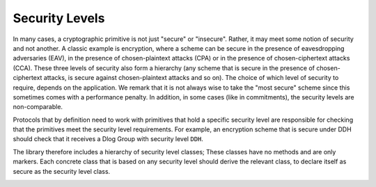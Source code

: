 Security Levels
===============

In many cases, a cryptographic primitive is not just "secure" or "insecure". Rather, it may meet some notion of security and not another. A classic example is encryption, where a scheme can be secure in the presence of eavesdropping adversaries (EAV), in the presence of chosen-plaintext attacks (CPA) or in the presence of chosen-ciphertext attacks (CCA). These three levels of security also form a hierarchy (any scheme that is secure in the presence of chosen-ciphertext attacks, is secure against chosen-plaintext attacks and so on). The choice of which level of security to require, depends on the application. We remark that it is not always wise to take the "most secure" scheme since this sometimes comes with a performance penalty. In addition, in some cases (like in commitments), the security levels are non-comparable. 

Protocols that by definition need to work with primitives that hold a specific security level are responsible for checking that the primitives meet the security level requirements. For example, an encryption scheme that is secure under DDH should check that it receives a Dlog Group with security level ``DDH``.

The library therefore includes a hierarchy of security level classes; These classes have no methods and are only markers. Each concrete class that is based on any security level should derive the relevant class, to declare itself as secure as the security level class.

.. image:: /_static/security_levels.png
   :alt: Security Levels
